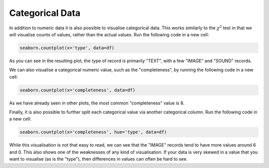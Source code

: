 Categorical Data
================

In addition to numeric data it is also possible to visualise categorical data. This works similarly to the :math:`\chi^2` test in that we will visualise counts of values, rather than the actual values. Run the following code in a new cell:

.. sourcecode:: python

    seaborn.countplot(x='type', data=df)

As you can see in the resulting plot, the type of record is primarily "TEXT", with a few "IMAGE" and "SOUND" records.

We can also visualise a categorical numeric value, such as the "completeness", by running the following code in a new cell:

.. sourcecode::

    seaborn.countplot(x='completeness', data=df)

As we have already seen in other plots, the most common "completeness" value is 8.

Finally, it is also possible to further split each categorical value via another categorical column. Run the following code in a new cell:

.. sourcecode::

    seaborn.countplot(x='completeness', hue='type', data=df)

While this visualisation is not that easy to read, we can see that the "IMAGE" records tend to have more values around 6 and 0. This also shows one of the weaknesses of any kind of visualisation. If your data is very skewed in a value that you want to visualise (as is the "type"), then differences in values can often be hard to see.
